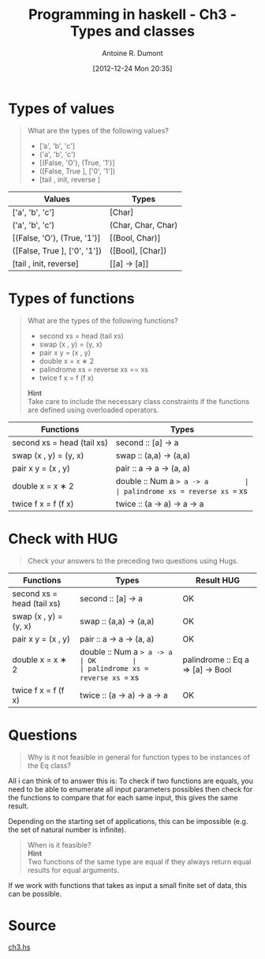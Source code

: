 #+BLOG: tony-blog
#+POSTID: 654
#+DATE: [2012-12-24 Mon 20:35]
#+TITLE: Programming in haskell - Ch3 - Types and classes
#+AUTHOR: Antoine R. Dumont
#+OPTIONS:
#+TAGS: haskell, exercises, functional-programming
#+CATEGORIES: haskell, exercises, functional-programming
#+DESCRIPTION: Learning haskell and solving problems using reasoning and 'repl'ing
#+STARTUP: indent
#+STARTUP: hidestars odd

* Types of values
#+BEGIN_QUOTE
What are the types of the following values?
- [’a', 'b', 'c']
- ('a', 'b', 'c')
- [(False, 'O'), (True, '1')]
- ([False, True ], ['0', '1'])
- [tail , init, reverse ]
#+END_QUOTE

|------------------------------+--------------------|
| Values                       | Types              |
|------------------------------+--------------------|
| ['a', 'b', 'c']              | [Char]             |
| ('a', 'b', 'c')              | (Char, Char, Char) |
| [(False, 'O'), (True, '1')]  | [(Bool, Char)]     |
| ([False, True ], ['0', '1']) | ([Bool], [Char])   |
| [tail , init, reverse]       | [[a] -> [a]]       |
|------------------------------+--------------------|

* Types of functions
#+BEGIN_QUOTE
What are the types of the following functions?
- second xs = head (tail xs)
- swap (x , y) = (y, x)
- pair x y = (x , y)
- double x = x ∗ 2
- palindrome xs = reverse xs == xs
- twice f x = f (f x)

*Hint* \\
Take care to include the necessary class constraints if the functions are defined using overloaded operators.
#+END_QUOTE

|----------------------------------+-----------------------------------|
| Functions                        | Types                             |
|----------------------------------+-----------------------------------|
| second xs = head (tail xs)       | second :: [a] -> a                |
| swap (x , y) = (y, x)            | swap :: (a,a) -> (a,a)            |
| pair x y = (x , y)               | pair :: a -> a -> (a, a)          |
| double x = x ∗ 2                 | double :: Num a => a -> a         |
| palindrome xs = reverse xs == xs | palindrome :: Eq a => [a] -> Bool |
| twice f x = f (f x)              | twice :: (a -> a) -> a -> a       |
|----------------------------------+-----------------------------------|

* Check with HUG
#+BEGIN_QUOTE
Check your answers to the preceding two questions using Hugs.
#+END_QUOTE

|----------------------------------+-----------------------------------+------------|
| Functions                        | Types                             | Result HUG |
|----------------------------------+-----------------------------------+------------|
| second xs = head (tail xs)       | second :: [a] -> a                | OK         |
| swap (x , y) = (y, x)            | swap :: (a,a) -> (a,a)            | OK         |
| pair x y = (x , y)               | pair :: a -> a -> (a, a)          | OK         |
| double x = x ∗ 2                 | double :: Num a => a -> a         | OK         |
| palindrome xs = reverse xs == xs | palindrome :: Eq a => [a] -> Bool | OK         |
| twice f x = f (f x)              | twice :: (a -> a) -> a -> a       | OK         |
|----------------------------------+-----------------------------------+------------|

* Questions
#+BEGIN_QUOTE
Why is it not feasible in general for function types to be instances of the Eq class?
#+END_QUOTE

All i can think of to answer this is:
To check if two functions are equals, you need to be able to enumerate all input parameters
possibles then check for the functions to compare that for each same input, this gives the same result.

Depending on the starting set of applications, this can be impossible (e.g. the set of natural number is infinite).

#+BEGIN_QUOTE
When is it feasible? \\
*Hint* \\
Two functions of the same type are equal if they always return equal results for equal arguments.
#+END_QUOTE

If we work with functions that takes as input a small finite set of data, this can be possible.
* Source
[[https://github.com/ardumont/haskell-lab/blob/master/src/programming-in-haskell/ch3.hs][ch3.hs]]
